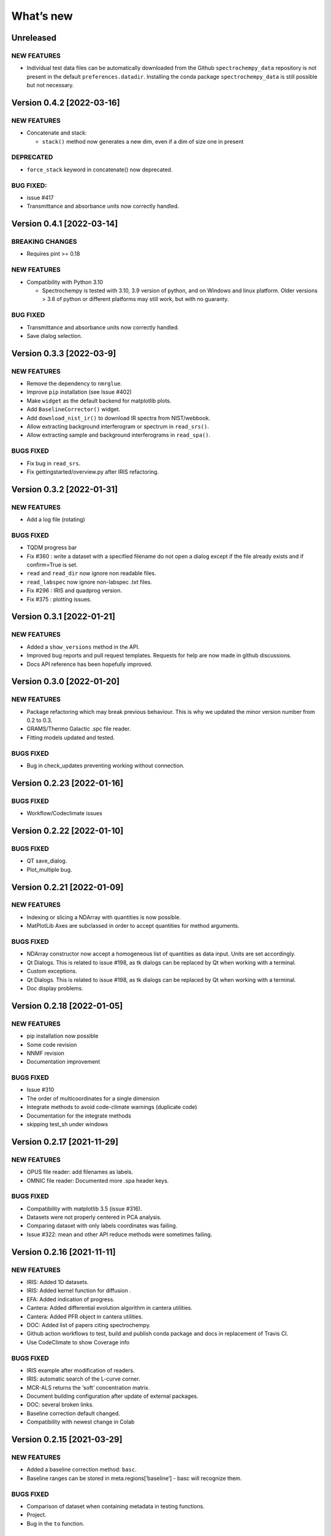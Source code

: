 What’s new
==========

Unreleased
----------

NEW FEATURES
~~~~~~~~~~~~

-  Individual test data files can be automatically downloaded from the
   Github ``spectrochempy_data`` repository is not present in the
   default ``preferences.datadir``. Installing the conda package
   ``spectrochempy_data`` is still possible but not necessary.

Version 0.4.2 [2022-03-16]
--------------------------

.. _new-features-1:

NEW FEATURES
~~~~~~~~~~~~

-  Concatenate and stack:

   -  ``stack()`` method now generates a new dim, even if a dim of size
      one in present

DEPRECATED
~~~~~~~~~~

-  ``force_stack`` keyword in concatenate() now deprecated.

BUG FIXED:
~~~~~~~~~~

-  issue #417
-  Transmittance and absorbance units now correctly handled.

Version 0.4.1 [2022-03-14]
--------------------------

BREAKING CHANGES
~~~~~~~~~~~~~~~~

-  Requires pint >= 0.18

.. _new-features-2:

NEW FEATURES
~~~~~~~~~~~~

-  Compatibility with Python 3.10

   -  Spectrochempy is tested with 3.10, 3.9 version of python, and on
      Windows and linux platform. Older versions > 3.6 of python or
      different platforms may still work, but with no guaranty.

.. _bug-fixed-1:

BUG FIXED
~~~~~~~~~

-  Transmittance and absorbance units now correctly handled.
-  Save dialog selection.

Version 0.3.3 [2022-03-9]
-------------------------

.. _new-features-3:

NEW FEATURES
~~~~~~~~~~~~

-  Remove the dependency to ``nmrglue``.
-  Improve ``pip`` installation (see Issue #402)
-  Make ``widget`` as the default backend for matplotlib plots.
-  Add ``BaselineCorrector()`` widget.
-  Add ``download_nist_ir()`` to download IR spectra from NIST/webbook.
-  Allow extracting background interferogram or spectrum in
   ``read_srs()``.
-  Allow extracting sample and background interferograms in
   ``read_spa()``.

BUGS FIXED
~~~~~~~~~~

-  Fix bug in ``read_srs``.
-  Fix gettingstarted/overview.py after IRIS refactoring.

Version 0.3.2 [2022-01-31]
--------------------------

.. _new-features-4:

NEW FEATURES
~~~~~~~~~~~~

-  Add a log file (rotating)

.. _bugs-fixed-1:

BUGS FIXED
~~~~~~~~~~

-  TQDM progress bar
-  Fix #360 : write a dataset with a specified filename do not open a
   dialog except if the file already exists and if confirm=True is set.
-  ``read`` and ``read_dir`` now ignore non readable files.
-  ``read_labspec`` now ignore non-labspec .txt files.
-  Fix #296 : IRIS and quadprog version.
-  Fix #375 : plotting issues.

Version 0.3.1 [2022-01-21]
--------------------------

.. _new-features-5:

NEW FEATURES
~~~~~~~~~~~~

-  Added a ``show_versions`` method in the API.
-  Improved bug reports and pull request templates. Requests for help
   are now made in github discussions.
-  Docs API reference has been hopefully improved.

Version 0.3.0 [2022-01-20]
--------------------------

.. _new-features-6:

NEW FEATURES
~~~~~~~~~~~~

-  Package refactoring which may break previous behaviour. This is why
   we updated the minor version number from 0.2 to 0.3.
-  GRAMS/Thermo Galactic .spc file reader.
-  Fitting models updated and tested.

.. _bugs-fixed-2:

BUGS FIXED
~~~~~~~~~~

-  Bug in check_updates preventing working without connection.

Version 0.2.23 [2022-01-16]
---------------------------

.. _bugs-fixed-3:

BUGS FIXED
~~~~~~~~~~

-  Workflow/Codeclimate issues

Version 0.2.22 [2022-01-10]
---------------------------

.. _bugs-fixed-4:

BUGS FIXED
~~~~~~~~~~

-  QT save_dialog.
-  Plot_multiple bug.

Version 0.2.21 [2022-01-09]
---------------------------

.. _new-features-7:

NEW FEATURES
~~~~~~~~~~~~

-  Indexing or slicing a NDArray with quantities is now possible.
-  MatPlotLib Axes are subclassed in order to accept quantities for
   method arguments.

.. _bugs-fixed-5:

BUGS FIXED
~~~~~~~~~~

-  NDArray constructor now accept a homogeneous list of quantities as
   data input. Units are set accordingly.
-  Qt Dialogs. This is related to issue #198, as tk dialogs can be
   replaced by Qt when working with a terminal.
-  Custom exceptions.
-  Qt Dialogs. This is related to issue #198, as tk dialogs can be
   replaced by Qt when working with a terminal.
-  Doc display problems.

Version 0.2.18 [2022-01-05]
---------------------------

.. _new-features-8:

NEW FEATURES
~~~~~~~~~~~~

-  pip installation now possible
-  Some code revision
-  NNMF revision
-  Documentation improvement

.. _bugs-fixed-6:

BUGS FIXED
~~~~~~~~~~

-  Issue #310
-  The order of multicoordinates for a single dimension
-  Integrate methods to avoid code-climate warnings (duplicate code)
-  Documentation for the integrate methods
-  skipping test_sh under windows

Version 0.2.17 [2021-11-29]
---------------------------

.. _new-features-9:

NEW FEATURES
~~~~~~~~~~~~

-  OPUS file reader: add filenames as labels.
-  OMNIC file reader: Documented more .spa header keys.

.. _bugs-fixed-7:

BUGS FIXED
~~~~~~~~~~

-  Compatibility with matplotlib 3.5 (issue #316).
-  Datasets were not properly centered in PCA analysis.
-  Comparing dataset with only labels coordinates was failing.
-  Issue #322: mean and other API reduce methods were sometimes failing.

Version 0.2.16 [2021-11-11]
---------------------------

.. _new-features-10:

NEW FEATURES
~~~~~~~~~~~~

-  IRIS: Added 1D datasets.
-  IRIS: Added kernel function for diffusion .
-  EFA: Added indication of progress.
-  Cantera: Added differential evolution algorithm in cantera utilities.
-  Cantera: Added PFR object in cantera utilities.
-  DOC: Added list of papers citing spectrochempy.
-  Github action workflows to test, build and publish conda package and
   docs in replacement of Travis CI.
-  Use CodeClimate to show Coverage info

.. _bugs-fixed-8:

BUGS FIXED
~~~~~~~~~~

-  IRIS example after modification of readers.
-  IRIS: automatic search of the L-curve corner.
-  MCR-ALS returns the ‘soft’ concentration matrix.
-  Document building configuration after update of external packages.
-  DOC: several broken links.
-  Baseline correction default changed.
-  Compatibility with newest change in Colab

Version 0.2.15 [2021-03-29]
---------------------------

.. _new-features-11:

NEW FEATURES
~~~~~~~~~~~~

-  Added a baseline correction method: ``basc``.
-  Baseline ranges can be stored in meta.regions[‘baseline’] - basc will
   recognize them.

.. _bugs-fixed-9:

BUGS FIXED
~~~~~~~~~~

-  Comparison of dataset when containing metadata in testing functions.
-  Project.
-  Bug in the ``to`` function.

Version 0.2.14 [2021-02-25]
---------------------------

.. _new-features-12:

NEW FEATURES
~~~~~~~~~~~~

-  A default coordinate can now be selected for multiple coordinates
   dimensions.

.. _bugs-fixed-10:

BUGS FIXED
~~~~~~~~~~

-  Alignment along several dimensions (issue #248)
-  to() and ito() methods to work correctly (issue #255)
-  Baseline correction works on all dimensions

Version 0.2.13 [2021-02-23]
---------------------------

.. _bugs-fixed-11:

BUGS FIXED
~~~~~~~~~~

-  Solved the problem that reading of experimental datasets was too slow
   in v.0.2.12.

Version 0.2.12 [2021-02-23]
---------------------------

.. _bugs-fixed-12:

BUGS FIXED
~~~~~~~~~~

-  LinearCoord operations now working.
-  Baseline default now “sequential” as expected. **WARNING**: It was
   wrongly set to “mutivariate” in previous releases, so you should
   expect some difference with processing you may have done before.
-  Comparison of coordinates now correct for mathematical operations.
-  Alignment methods now working (except for multidimensional
   alignment).

Version 0.2.11 [2021-02-17]
---------------------------

.. _bugs-fixed-13:

BUGS FIXED
~~~~~~~~~~

-  Plot2D now works when more than one coord in ‘y’ axis (#238).
-  Spectrochempy_data location has been corrected (#239).

Version 0.2.10 [2021-02-14]
---------------------------

.. _new-features-13:

NEW FEATURES
~~~~~~~~~~~~

-  All data for tests and examples are now external. They are now
   located in a separate conda package: ``spectrochempy_data``.
-  Installation in Colab with Examples is now supported.

.. _bugs-fixed-14:

BUGS FIXED
~~~~~~~~~~

-  Read_quadera() and examples now based on a correct asc file

Version 0.2.9 [2021-11-29]
--------------------------

.. _bugs-fixed-15:

BUGS FIXED
~~~~~~~~~~

-  Hotfix regarding display of NMR x scale

Version 0.2.8
-------------

.. _new-features-14:

NEW FEATURES
~~~~~~~~~~~~

-  Added write_csv() dir 1D datasets
-  Added read_quadera() for Pfeiffer Vacuum’s QUADERA® MS files
-  Added test for trapz(), simps(), readquadera()
-  Improved displaying of Interferograms

.. _bugs-fixed-16:

BUGS FIXED
~~~~~~~~~~

-  Problem with trapz(), simps()
-  interferogram x scaling

Version 0.2.7
-------------

.. _new-features-15:

NEW FEATURES
~~~~~~~~~~~~

-  Test and data for read_carroucell(), read_srs(), read_dso()
-  Added NMR processing of 2D spectra.
-  Added FTIR interferogram processing.

.. _bugs-fixed-17:

BUGS FIXED
~~~~~~~~~~

-  Problem with read_carroucell(), read_srs(), read_dso()
-  Colaboratory compatibility
-  Improved check updates

Version 0.2.6
-------------

.. _new-features-16:

NEW FEATURES
~~~~~~~~~~~~

-  Check for new version on anaconda cloud spectrocat channel.
-  1D NMR processing with the addition of several new methods.
-  Improved handling of Linear coordinates.

.. _bugs-fixed-18:

BUGS FIXED
~~~~~~~~~~

-  Adding quantity to datasets with different scaling (#199).
-  Math now operates on linear coordinates.
-  Compatibility with python 3.6

Version 0.2.5
-------------

.. _new-features-17:

NEW FEATURES
~~~~~~~~~~~~

-  Docker image building.
-  Instructions to use it added in the documentation.
-  Cantera installation optional.
-  Use of pyqt for matplotlib optional.

.. _bugs-fixed-19:

BUGS FIXED
~~~~~~~~~~

-  Added fonts in order to solve missing fonts problems on Linux and
   windows.

Version 0.2.4
-------------

.. _new-features-18:

NEW FEATURES
~~~~~~~~~~~~

-  Documentation largely revisited and hopefully improved. *Still some
   work to be done*.
-  NDMath (mathematical and dataset creation routines) module revisited.
   *Still some work to be done*.
-  Changed CoordRange behavior.

.. _bugs-fixed-20:

BUGS FIXED
~~~~~~~~~~

-  Problem with importing the API.
-  Dim handling in processing functions.

Version 0.2.0
-------------

.. _new-features-19:

NEW FEATURES
~~~~~~~~~~~~

-  Copyright update.
-  Requirements and env yml files updated.
-  Use of the coordinates in math operation improved.
-  Added ROI and Offset properties to NDArrays.
-  Readers / Writers revisited.
-  Bruker TOPSPIN reader.
-  Added LabSpec reader for .txt exported files.
-  Simplified the format of scp file - now zipped JSON files.
-  Rewriting json serialiser.
-  Add function pathclean to the API.
-  Add some array creation function to NDMath.
-  Refactoring plotting preference system.
-  Baseline correction now accepts single value for ranges.
-  Add a waterfall plot.
-  Refactoring plot2D and 1D methods.
-  Added Simpson’rule integration.
-  Addition of multiple coordinates to a dimension works better.
-  Added Linear coordinates (EXPERIMENTAL).
-  Test for NDDataset dtype change at initialization.
-  Added subdir of txt files in ramandata.
-  Comparison of datasets improved in testing.py.
-  Comparison of datasets and projects.

.. _bugs-fixed-21:

BUGS FIXED
~~~~~~~~~~

-  Dtype parameter was not taken into account during initialization of
   NDArrays.
-  Math function behavior for coords.
-  Color normalization on the full range for colorscale.
-  Configuration settings in the main application.
-  Compatibility read_zip with py3.7.
-  NDpanel temporary removed from the master.
-  2D IRIS.
-  Trapz integration to return NDDataset.
-  Suppressed a forgotten sleep statement that was slowing down the
   SpectroChemPy initialization.
-  Error in SIMPLISMA (changed affectations such as C.data[…] =
   something by C[…] = something.
-  Cleaning mplstyle about non-style parameters and corrected makestyle.
-  Argument of set_xscale.
-  Use read_topspin instead of the deprecated function read_bruker_nmr.
-  Some issues with interactive baseline.
-  Baseline and fitting tutorials.
-  Removed dependency of isotopes.py to pandas.

Version 0.1.x
-------------

-  Initial development versions.
